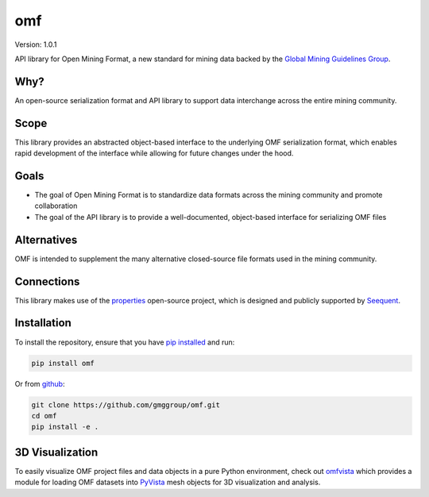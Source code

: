 omf
***

.. image:: https://img.shields.io/pypi/v/omf.svg
    :target: https://pypi.org/project/omf/
    :alt: Latest PyPI version

.. image:: https://readthedocs.org/projects/omf/badge/?version=stable
    :target: https://omf.readthedocs.io/en/latest/
    :alt: Documentation

.. image:: https://img.shields.io/badge/license-MIT-blue.svg
    :target: https://github.com/gmggroup/omf/blob/master/LICENSE
    :alt: MIT license

.. image:: https://api.travis-ci.org/gmggroup/omf.svg?branch=master
    :target: https://travis-ci.org/gmggroup/omf
    :alt: Travis tests

.. image:: https://codecov.io/gh/gmggroup/omf/branch/master/graph/badge.svg
    :target: https://codecov.io/gh/gmggroup/omf
    :alt: Code coverage


Version: 1.0.1

API library for Open Mining Format, a new standard for mining data backed by
the `Global Mining Guidelines Group <https://gmggroup.org>`_.

Why?
----

An open-source serialization format and API library to support data interchange
across the entire mining community.

Scope
-----

This library provides an abstracted object-based interface to the underlying
OMF serialization format, which enables rapid development of the interface while
allowing for future changes under the hood.

Goals
-----

- The goal of Open Mining Format is to standardize data formats across the
  mining community and promote collaboration
- The goal of the API library is to provide a well-documented, object-based
  interface for serializing OMF files

Alternatives
------------

OMF is intended to supplement the many alternative closed-source file formats
used in the mining community.

Connections
-----------

This library makes use of the `properties <https://github.com/seequent/properties>`_
open-source project, which is designed and publicly supported by
`Seequent <https://www.seequent.com>`_.

Installation
------------

To install the repository, ensure that you have
`pip installed <https://pip.pypa.io/en/stable/installing/>`_ and run:

.. code::

    pip install omf

Or from `github <https://github.com/gmggroup/omf>`_:

.. code::

    git clone https://github.com/gmggroup/omf.git
    cd omf
    pip install -e .


3D Visualization
----------------

To easily visualize OMF project files and data objects in a pure Python environment,
check out omfvista_ which provides a module for loading OMF datasets into PyVista_
mesh objects for 3D visualization and analysis.

.. _omfvista: https://github.com/OpenGeoVis/omfvista
.. _PyVista: https://github.com/pyvista/pyvista

